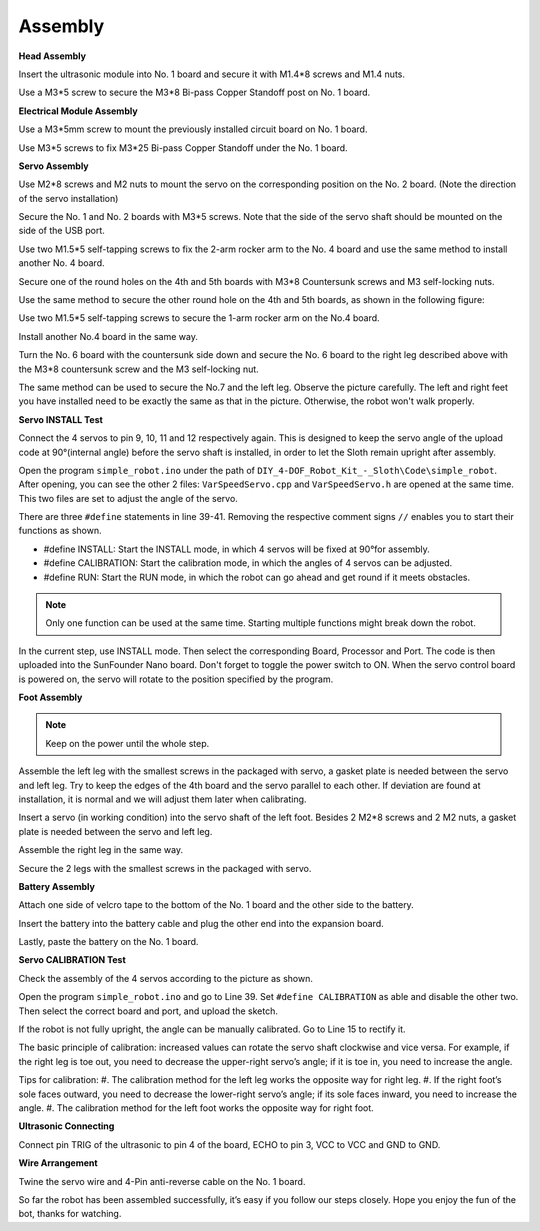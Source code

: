 Assembly
========

**Head Assembly**

Insert the ultrasonic module into No. 1 board and secure it with M1.4*8 screws and M1.4 nuts.

.. image:: img/assembly_1.png

Use a M3*5 screw to secure the M3*8 Bi-pass Copper Standoff post on No. 1 board.

.. image:: img/assembly_2.png


**Electrical Module Assembly**

Use a M3*5mm screw to mount the previously installed circuit board on No. 1 board.

.. image:: img/assembly_3.png

Use M3*5 screws to fix M3*25 Bi-pass Copper Standoff under the No. 1 board.

.. image:: img/assembly_4.png

**Servo Assembly**

Use M2*8 screws and M2 nuts to mount the servo on the corresponding position on the No. 2 board. 
(Note the direction of the servo installation)

.. image:: img/assembly_5.png

Secure the No. 1 and No. 2 boards with M3*5 screws. Note that the side of the servo shaft should be mounted on the side of the USB port. 

.. image:: img/assembly_6.png

Use two M1.5*5 self-tapping screws to fix the 2-arm rocker arm to the No. 4 board and use the same method to install another No. 4 board. 

.. image:: img/assembly_7.png

Secure one of the round holes on the 4th and 5th boards with M3*8 Countersunk screws and M3 self-locking nuts.

.. image:: img/assembly_8.png

Use the same method to secure the other round hole on the 4th and 5th boards, as shown in the following figure:

.. image:: img/assembly_9.png

Use two M1.5*5 self-tapping screws to secure the 1-arm rocker arm on the No.4 board. 

.. image:: img/assembly_10.png

Install another No.4 board in the same way.

.. image:: img/assembly_11.png

Turn the No. 6 board with the countersunk side down and secure the No. 6 board to the right leg described above with the M3*8 countersunk screw and the M3 self-locking nut. 

.. image:: img/assembly_12.png

The same method can be used to secure the No.7 and the left leg. Observe the picture carefully. The left and right feet you have installed need to be exactly the same as that in the picture. Otherwise, the robot won't walk properly.

.. image:: img/assembly_13.png

**Servo INSTALL Test**

Connect the 4 servos to pin 9, 10, 11 and 12 respectively again. This is designed to keep the servo angle of the upload code at 90°(internal angle) before the servo shaft is installed, in order to let the Sloth remain upright after assembly.

.. image:: img/assembly_14.png


Open the program ``simple_robot.ino`` under 
the path of ``DIY_4-DOF_Robot_Kit_-_Sloth\Code\simple_robot``. 
After opening, you can see the other 2 files: ``VarSpeedServo.cpp`` and ``VarSpeedServo.h`` are opened at the same time. 
This two files are set to adjust the angle of the servo.

.. image:: img/assembly_15.png

There are three ``#define`` statements in line 39-41. Removing the respective comment signs ``//`` enables you to start their functions as shown.

* #define INSTALL: Start the INSTALL mode, in which 4 servos will be fixed at 90°for assembly.
* #define CALIBRATION: Start the calibration mode, in which the angles of 4 servos can be adjusted.
* #define RUN: Start the RUN mode, in which the robot can go ahead and get round if it meets obstacles. 

.. image:: img/assembly_16.png

.. note:: Only one function can be used at the same time. Starting multiple functions might break down the robot. 

In the current step, use INSTALL mode. Then select the corresponding Board, Processor and Port. The code is then uploaded into the SunFounder Nano board. Don't forget to toggle the power switch to ON. When the servo control board is powered on, the servo will rotate to the position specified by the program. 

**Foot Assembly**

.. note:: Keep on the power until the whole step.

Assemble the left leg with the smallest screws in the packaged with servo, a gasket plate is needed between the servo and left leg. Try to keep the edges of the 4th board and the servo parallel to each other. If deviation are found at installation, it is normal and we will adjust them later when calibrating.

.. image:: img/assembly_17.png

Insert a servo (in working condition) into the servo shaft of the left foot. 
Besides 2 M2*8 screws and 2 M2 nuts, 
a gasket plate is needed between the servo and left leg.

.. image:: img/assembly_18.png

Assemble the right leg in the same way. 

.. image:: img/assembly_19.png

Secure the 2 legs with the smallest screws in the packaged with servo. 

.. image:: img/assembly_20.png

**Battery Assembly** 

Attach one side of velcro tape to the bottom of the No. 1 board and the other side to the battery. 

.. image:: img/assembly_21.png

Insert the battery into the battery cable and plug the other end into the expansion board.

.. image:: img/assembly_22.png

Lastly, paste the battery on the No. 1 board.

.. image:: img/assembly_23.png


**Servo CALIBRATION Test**

Check the assembly of the 4 servos according to the picture as shown.

.. image:: img/assembly_24.png

Open the program ``simple_robot.ino`` and go to Line 39. 
Set ``#define CALIBRATION`` as able and disable the other two. 
Then select the correct board and port, and upload the sketch. 

.. image:: img/assembly_25.png

If the robot is not fully upright, the angle can be manually calibrated. Go to Line 15 to rectify it.

.. image:: img/assembly_26.png

The basic principle of calibration: 
increased values can rotate the servo shaft clockwise and vice versa. 
For example, if the right leg is toe out, 
you need to decrease the upper-right servo’s angle; 
if it is toe in, you need to increase the angle.

Tips for calibration:
#. The calibration method for the left leg works the opposite way for right leg.
#. If the right foot’s sole faces outward, you need to decrease the lower-right servo’s angle; if its sole faces inward, you need to increase the angle.
#. The calibration method for the left foot works the opposite way for right foot.

**Ultrasonic Connecting**

Connect pin TRIG of the ultrasonic to pin 4 of the board, ECHO to pin 3, VCC to VCC and GND to GND. 

.. image:: img/assembly_27.png

**Wire Arrangement**

Twine the servo wire and 4-Pin anti-reverse cable on the No. 1 board.

.. image:: img/assembly_28.png

So far the robot has been assembled successfully, it’s easy if you follow our steps closely. Hope you enjoy the fun of the bot, thanks for watching.